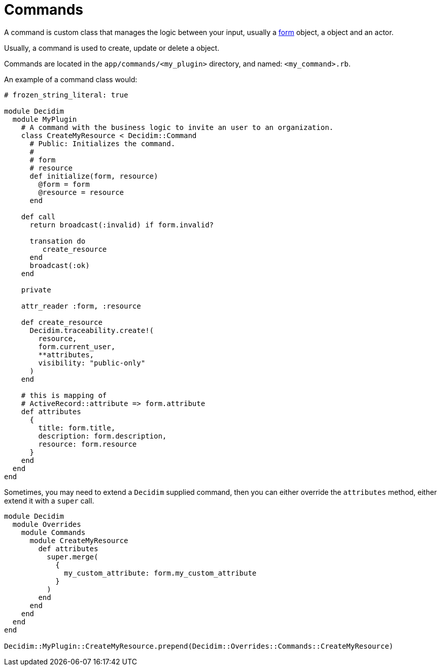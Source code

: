 = Commands

A command is custom class that manages the logic between your input, usually a xref:develop:classes/forms.adoc[form] object, a object and an actor.

Usually, a command is used to create, update or delete a object.

Commands are located in the `app/commands/<my_plugin>` directory, and named: `<my_command>.rb`.

An example of a command class would:

```ruby
# frozen_string_literal: true

module Decidim
  module MyPlugin
    # A command with the business logic to invite an user to an organization.
    class CreateMyResource < Decidim::Command
      # Public: Initializes the command.
      #
      # form
      # resource
      def initialize(form, resource)
        @form = form
        @resource = resource
      end

    def call
      return broadcast(:invalid) if form.invalid?

      transation do
         create_resource
      end
      broadcast(:ok)
    end

    private

    attr_reader :form, :resource

    def create_resource
      Decidim.traceability.create!(
        resource,
        form.current_user,
        **attributes,
        visibility: "public-only"
      )
    end

    # this is mapping of
    # ActiveRecord::attribute => form.attribute
    def attributes
      {
        title: form.title,
        description: form.description,
        resource: form.resource
      }
    end
  end
end

```


Sometimes, you may need to extend a `Decidim` supplied command, then you can either override the `attributes` method, either extend it with a `super` call.

```ruby
module Decidim
  module Overrides
    module Commands
      module CreateMyResource
        def attributes
          super.merge(
            {
              my_custom_attribute: form.my_custom_attribute
            }
          )
        end
      end
    end
  end
end

Decidim::MyPlugin::CreateMyResource.prepend(Decidim::Overrides::Commands::CreateMyResource)
```

